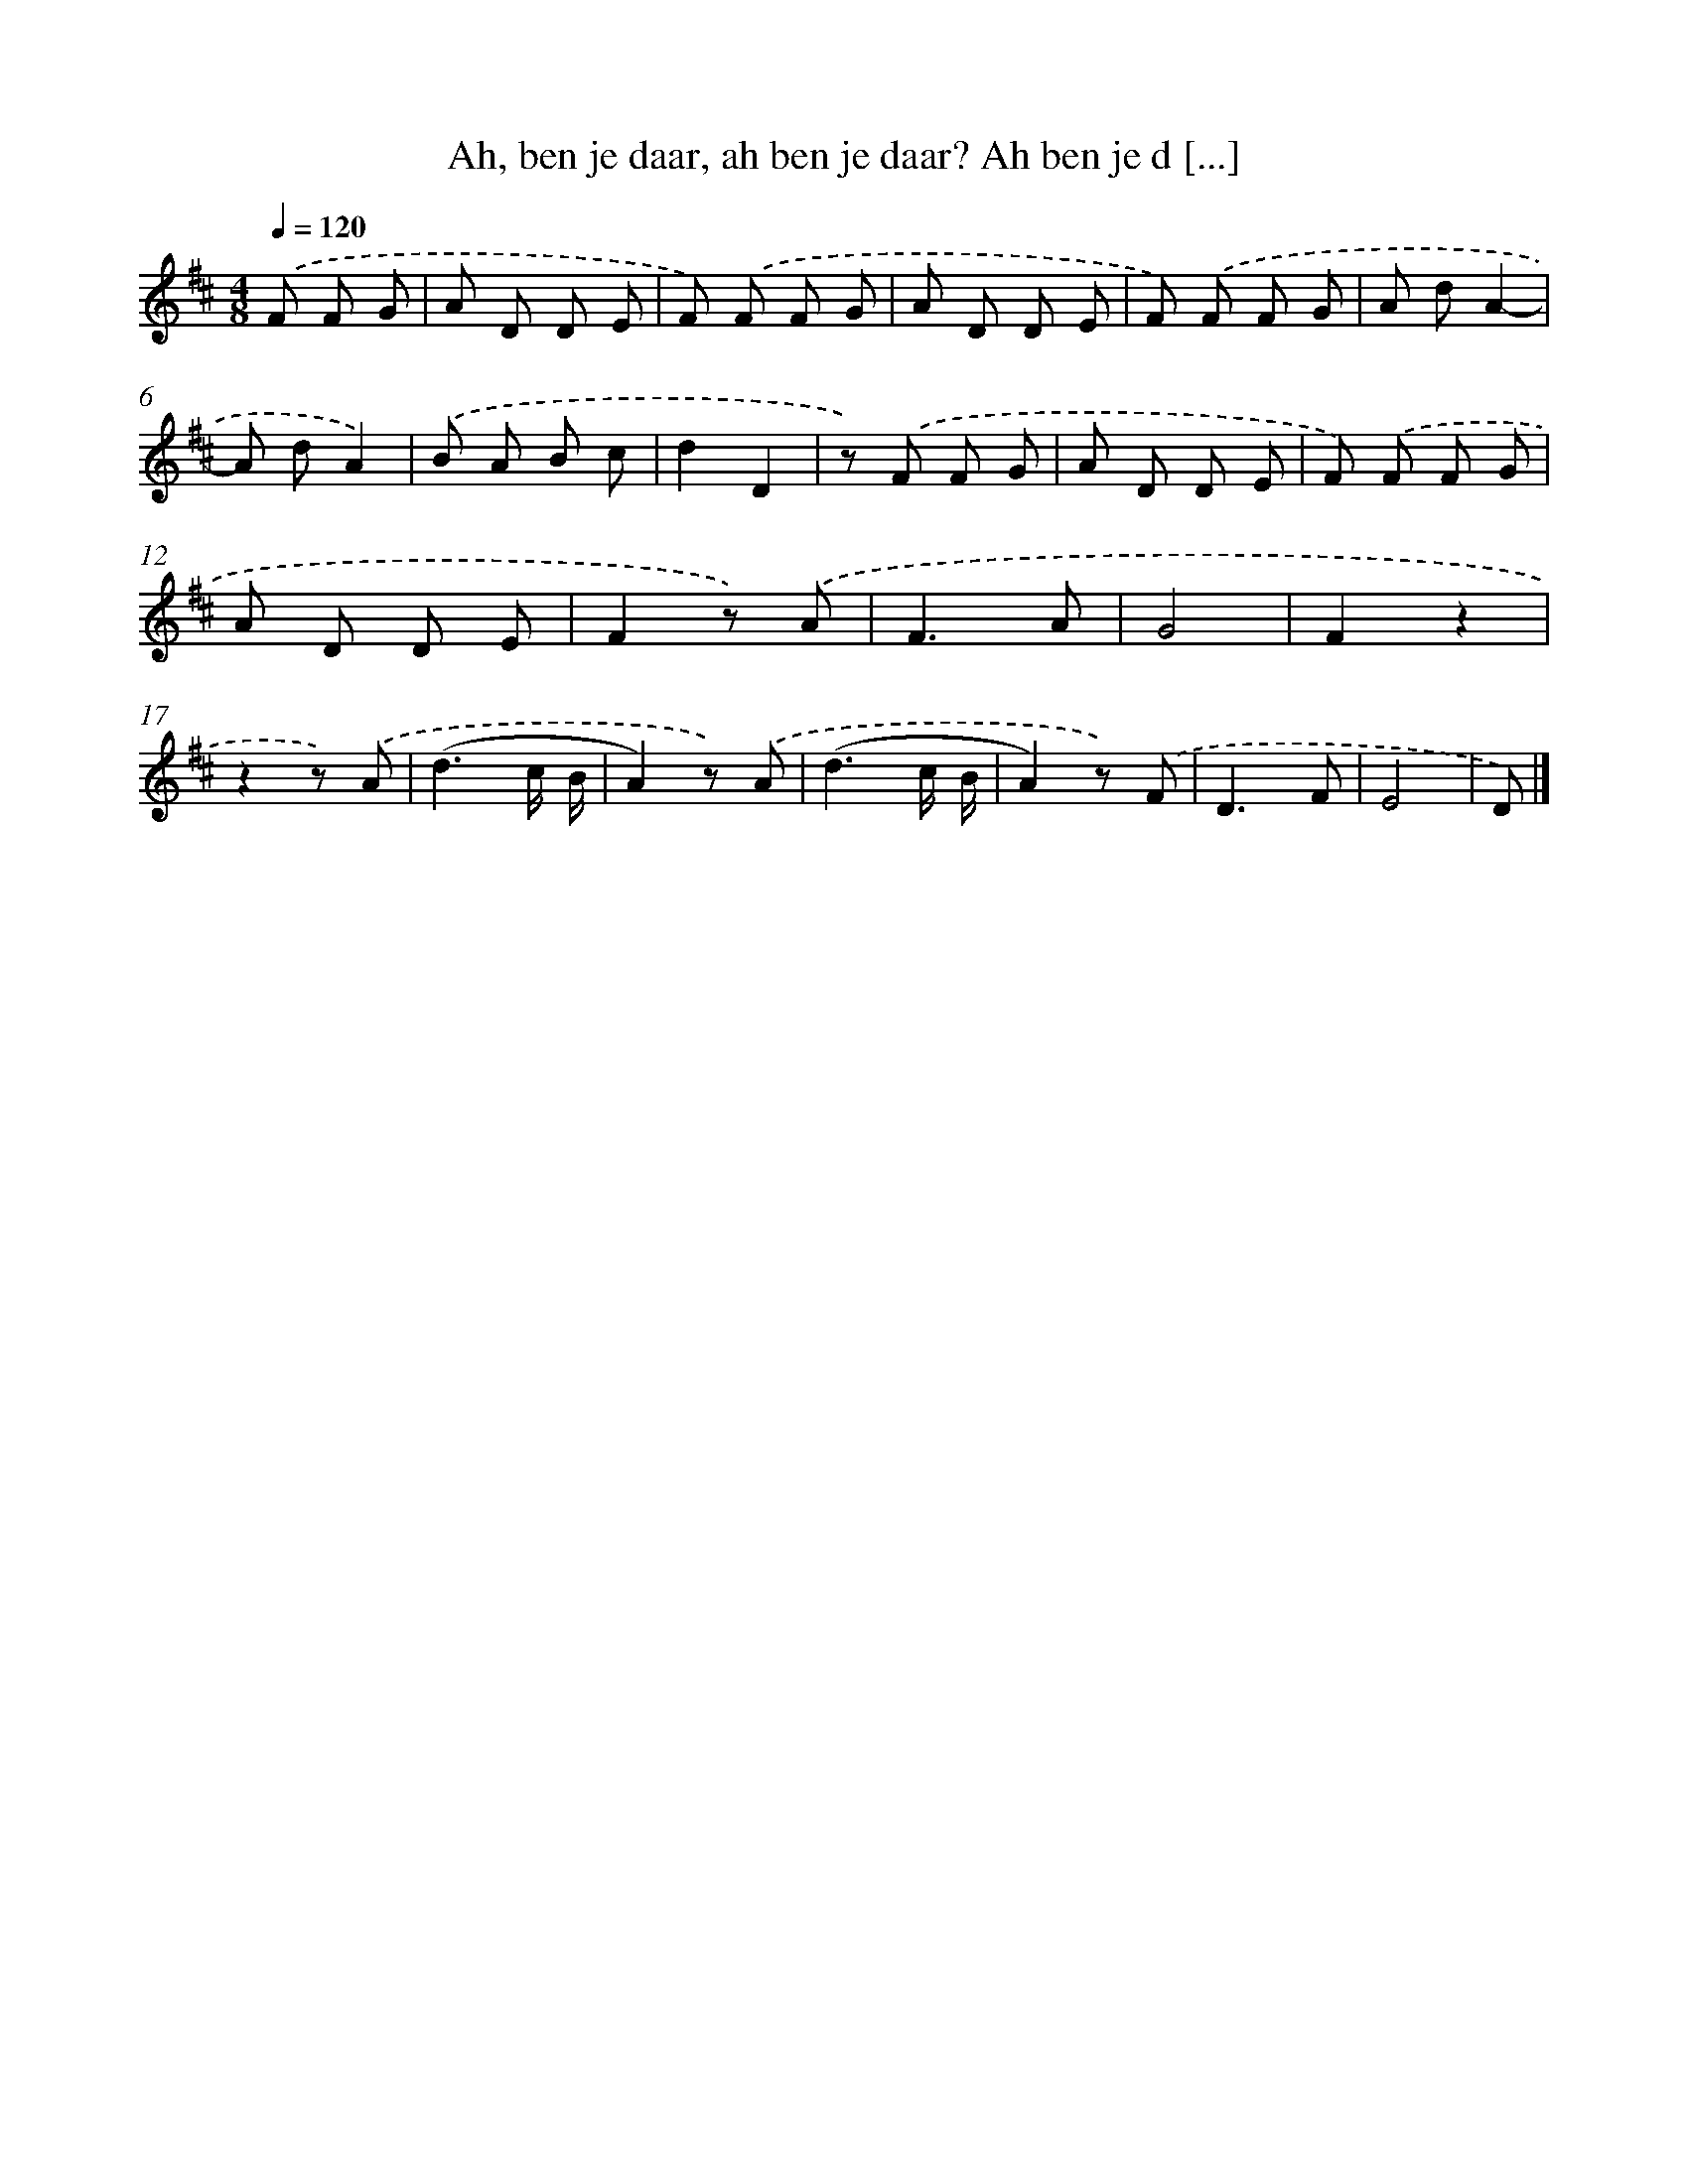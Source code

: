 X: 9303
T: Ah, ben je daar, ah ben je daar? Ah ben je d [...]
%%abc-version 2.0
%%abcx-abcm2ps-target-version 5.9.1 (29 Sep 2008)
%%abc-creator hum2abc beta
%%abcx-conversion-date 2018/11/01 14:36:55
%%humdrum-veritas 3984077495
%%humdrum-veritas-data 2138917660
%%continueall 1
%%barnumbers 0
L: 1/8
M: 4/8
Q: 1/4=120
K: D clef=treble
.('F F G [I:setbarnb 1]|
A D D E |
F) .('F F G |
A D D E |
F) .('F F G |
A dA2- |
A dA2) |
.('B A B c |
d2D2 |
z) .('F F G |
A D D E |
F) .('F F G |
A D D E |
F2z) .('A |
F3A |
G4 |
F2z2 |
z2z) .('A |
(d3c/ B/ |
A2)z) .('A |
(d3c/ B/ |
A2)z) .('F |
D3F |
E4 |
D) |]
